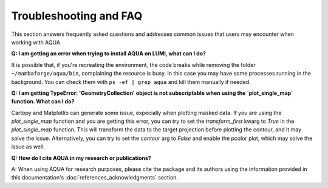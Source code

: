 Troubleshooting and FAQ
=======================

This section answers frequently asked questions and addresses common issues that users may encounter when working with AQUA.

**Q: I am getting an error when trying to install AQUA on LUMI, what can I do?**

It is possible that, if you're recreating the environment, the code breaks while removing the folder ``~/mambaforge/aqua/bin``, complaining the resource is busy.
In this case you may have some processes running in the background. 
You can check them with ``ps -ef | grep aqua`` and kill them manually if needed.

**Q: I am getting TypeError: 'GeometryCollection' object is not subscriptable when using the `plot_single_map` function. What can I do?**

Cartopy and Matplotlib can generate some issue, expecially when plotting masked data.
If you are using the `plot_single_map` function and you are getting this error,
you can try to set the `transform_first` kwarg to `True` in the `plot_single_map` function.
This will transform the data to the target projection before plotting the contour, and it may solve the issue.
Alternatively, you can try to set the `contour` arg to `False` and enable the pcolor plot,
which may solve the issue as well.

**Q: How do I cite AQUA in my research or publications?**

A: When using AQUA for research purposes, please cite the package 
and its authors using the information provided in this documentation's :doc:`references_acknowledgments` section.
